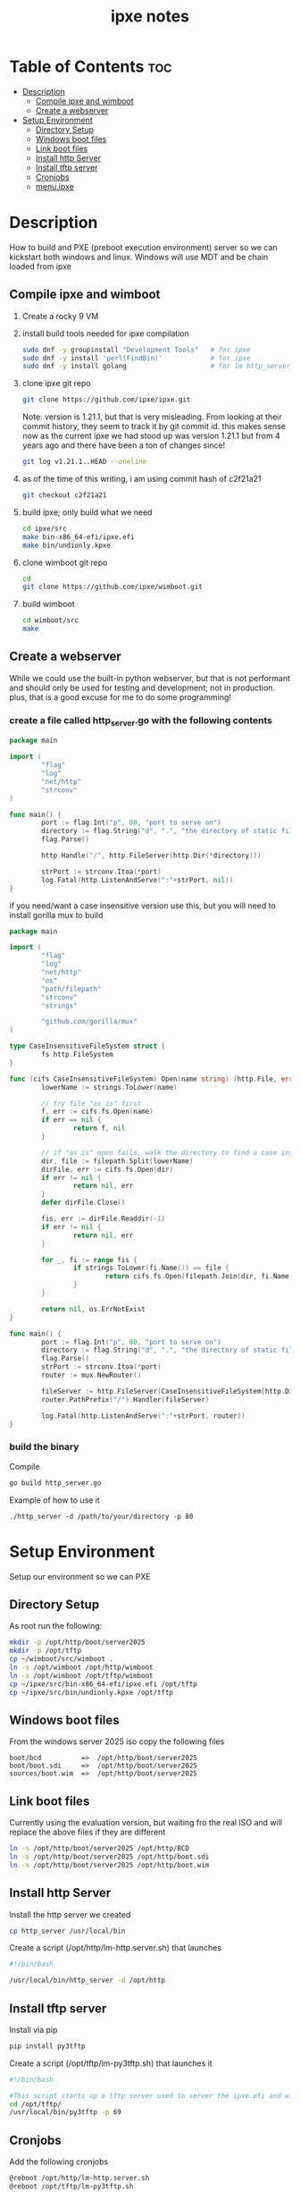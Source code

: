 #+title: ipxe notes
#+STARTUP: showeverything

* Table of Contents :toc:
- [[#description][Description]]
  - [[#compile-ipxe-and-wimboot][Compile ipxe and wimboot]]
  - [[#create-a-webserver][Create a webserver]]
- [[#setup-environment][Setup Environment]]
  - [[#directory-setup][Directory Setup]]
  - [[#windows-boot-files][Windows boot files]]
  - [[#link-boot-files][Link boot files]]
  - [[#install-http-server][Install http Server]]
  - [[#install-tftp-server][Install tftp server]]
  - [[#cronjobs][Cronjobs]]
  - [[#menuipxe][menu.ipxe]]

* Description

How to build and PXE (preboot execution environment) server so we can kickstart both windows and linux. Windows will use MDT and be chain loaded from ipxe

** Compile ipxe and wimboot

1. Create a rocky 9 VM
2. install build tools needed for ipxe compilation

   #+begin_src bash
   sudo dnf -y groupinstall "Development Tools"   # for ipxe
   sudo dnf -y install 'perl(FindBin)'            # for ipxe
   sudo dnf -y install golang                     # for lm http_server
   #+end_src

3. clone ipxe git repo

   #+begin_src bash
   git clone https://github.com/ipxe/ipxe.git
   #+end_src

   Note: version is 1.21.1, but that is very misleading. From looking at their commit history, they seem to track it by git commit id. this makes sense now as the current ipxe we had stood up was version 1.21.1 but from 4 years ago and there have been a ton of changes since!

   #+begin_src bash
   git log v1.21.1..HEAD --oneline
   #+end_src

4. as of the time of this writing, i am using commit hash of c2f21a21
   [[../images/ipxe-commit.jpg]]
   
   #+begin_src bash
   git checkout c2f21a21
   #+end_src
   
5. build ipxe; only build what we need

   #+begin_src bash
   cd ipxe/src
   make bin-x86_64-efi/ipxe.efi
   make bin/undionly.kpxe
   #+end_src

6. clone wimboot git repo

   #+begin_src bash
   cd
   git clone https://github.com/ipxe/wimboot.git
   #+end_src

7. build wimboot

   #+begin_src bash
   cd wimboot/src
   make
   #+end_src

** Create a webserver

While we could use the built-in python webserver, but that is not performant and should only be used for testing and development; not in production. plus, that is a good excuse for me to do some programming!

*** create a file called http_server.go with the following contents

#+begin_src go
package main

import (
        "flag"
        "log"
        "net/http"
        "strconv"
)

func main() {
        port := flag.Int("p", 80, "port to serve on")
        directory := flag.String("d", ".", "the directory of static files to host")
        flag.Parse()

        http.Handle("/", http.FileServer(http.Dir(*directory)))

        strPort := strconv.Itoa(*port)
        log.Fatal(http.ListenAndServe(":"+strPort, nil))
}
#+end_src

if you need/want a case insensitive version use this, but you will need to install gorilla mux to build

#+begin_src go
package main

import (
        "flag"
        "log"
        "net/http"
        "os"
        "path/filepath"
        "strconv"
        "strings"

        "github.com/gorilla/mux"
)

type CaseInsensitiveFileSystem struct {
        fs http.FileSystem
}

func (cifs CaseInsensitiveFileSystem) Open(name string) (http.File, error) {
        lowerName := strings.ToLower(name)

        // try file "as is" first
        f, err := cifs.fs.Open(name)
        if err == nil {
                return f, nil
        }

        // if "as is" open fails, walk the directory to find a case insensitive match
        dir, file := filepath.Split(lowerName)
        dirFile, err := cifs.fs.Open(dir)
        if err != nil {
                return nil, err
        }
        defer dirFile.Close()

        fis, err := dirFile.Readdir(-1)
        if err != nil {
                return nil, err
        }

        for _, fi := range fis {
                if strings.ToLower(fi.Name()) == file {
                        return cifs.fs.Open(filepath.Join(dir, fi.Name()))
                }
        }

        return nil, os.ErrNotExist
}

func main() {
        port := flag.Int("p", 80, "port to serve on")
        directory := flag.String("d", ".", "the directory of static files to host")
        flag.Parse()
        strPort := strconv.Itoa(*port)
        router := mux.NewRouter()

        fileServer := http.FileServer(CaseInsensitiveFileSystem{http.Dir(*directory)})
        router.PathPrefix("/").Handler(fileServer)

        log.Fatal(http.ListenAndServe(":"+strPort, router))
}
#+end_src

*** build the binary

Compile

#+begin_src bash
go build http_server.go
#+end_src

Example of how to use it

#+begin_example
./http_server -d /path/to/your/directory -p 80
#+end_example


* Setup Environment

Setup our environment so we can PXE

** Directory Setup

As root run the following:

#+begin_src bash
mkdir -p /opt/http/boot/server2025
mkdir -p /opt/tftp
cp ~/wimboot/src/wimboot .
ln -s /opt/wimboot /opt/http/wimboot
ln -s /opt/wimboot /opt/tftp/wimboot
cp ~/ipxe/src/bin-x86_64-efi/ipxe.efi /opt/tftp
cp ~/ipxe/src/bin/undionly.kpxe /opt/tftp
#+end_src

** Windows boot files

From the windows server 2025 iso copy the following files

#+begin_src
boot/bcd          =>  /opt/http/boot/server2025
boot/boot.sdi     =>  /opt/http/boot/server2025
sources/boot.wim  =>  /opt/http/boot/server2025
#+end_src

** Link boot files

Currently using the evaluation version, but waiting fro the real ISO and will replace the above files if they are different

#+begin_src bash
ln -s /opt/http/boot/server2025 /opt/http/BCD
ln -s /opt/http/boot/server2025 /opt/http/boot.sdi
ln -s /opt/http/boot/server2025 /opt/http/boot.wim
#+end_src

** Install http Server

Install the http server we created

#+begin_src bash
cp http_server /usr/local/bin
#+end_src

Create a script (/opt/http/lm-http.server.sh) that launches

#+begin_src bash
#!/bin/bash

/usr/local/bin/http_server -d /opt/http
#+end_src

** Install tftp server

Install via pip

#+begin_src bash
pip install py3tftp
#+end_src

Create a script (/opt/tftp/lm-py3tftp.sh) that launches it

#+begin_src bash
#!/bin/bash

#This script starts up a tftp server used to server the ipxe.efi and wimboot files for F12'ing.
cd /opt/tftp/
/usr/local/bin/py3tftp -p 69
#+end_src

** Cronjobs

Add the following cronjobs

#+begin_src bash
@reboot /opt/http/lm-http.server.sh
@reboot /opt/tftp/lm-py3tftp.sh
#+end_src

** menu.ipxe

Copy over the old menu.ipxe from old server to new one (/opt/http/menu.ipxe)
